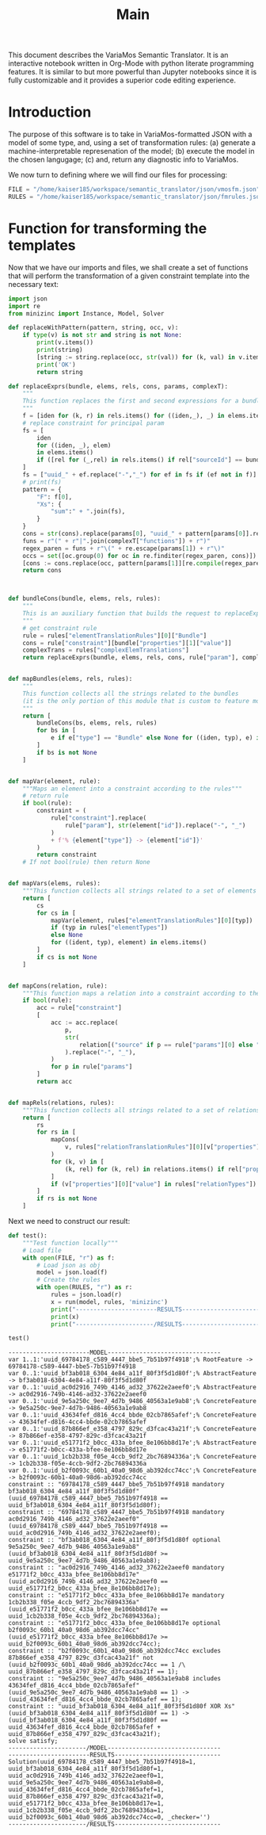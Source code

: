 #+title: Main

This document describes the VariaMos Semantic Translator.
It is an interactive notebook written in Org-Mode with python literate programming features.
It is similar to but more powerful than Jupyter notebooks since it is fully customizable and it provides a superior code editing experience.

* Introduction
The purpose of this software is to take in VariaMos-formatted JSON with a model
of some type, and, using a set of transformation rules:
(a) generate a machine-interpretable represenation of the model;
(b) execute the model in the chosen langugage;
(c) and, return any diagnostic info to VariaMos.

We now turn to defining where we will find our files for processing:

#+begin_src python :session s1 :results none :tangle no
FILE = "/home/kaiser185/workspace/semantic_translator/json/vmosfm.json"
RULES = "/home/kaiser185/workspace/semantic_translator/json/fmrules.json"
#+end_src

#+RESULTS:

* Function for transforming the templates
Now that we have our imports and files, we shall create a set of functions that will perform the transformation of a given constraint template into the necessary text:

#+begin_src python :session s1 :results none :tangle yes
import json
import re
from minizinc import Instance, Model, Solver

def replaceWithPattern(pattern, string, occ, v):
    if type(v) is not str and string is not None:
        print(v.items())
        print(string)
        [string := string.replace(occ, str(val)) for (k, val) in v.items()]
        print('OK')
        return string

def replaceExprs(bundle, elems, rels, cons, params, complexT):
    """
    This function replaces the first and second expressions for a bundle's constraint.
    """
    f = [iden for (k, r) in rels.items() for ((iden,_), _) in elems.items() if (str(r["sourceId"]) == str(iden) and str(r["targetId"]) == str(bundle["id"]))]
    # replace constraint for principal param
    fs = [
        iden
        for ((iden, _), elem)
        in elems.items()
        if ([rel for (_,rel) in rels.items() if rel["sourceId"] == bundle["id"] and rel["targetId"] == iden])
    ]
    fs = ["uuid_" + ef.replace("-","_") for ef in fs if (ef not in f)]
    # print(fs)
    pattern = {
        "F": f[0],
        "Xs": {
            "sum":" + ".join(fs),
        }
    }
    cons = str(cons).replace(params[0], "uuid_" + pattern[params[0]].replace("-","_"))
    funs = r"(" + r"|".join(complexT["functions"]) + r")"
    regex_paren = funs + r"\(" + re.escape(params[1]) + r"\)"
    occs = set([oc.group(0) for oc in re.finditer(regex_paren, cons)])
    [cons := cons.replace(occ, pattern[params[1]][re.compile(regex_paren).search(occ).group(1)]) for occ in occs]
    return cons



def bundleCons(bundle, elems, rels, rules):
    """
    This is an auxiliary function that builds the request to replaceExprs
    """
    # get constraint rule
    rule = rules["elementTranslationRules"][0]["Bundle"]
    cons = rule["constraint"][bundle["properties"][1]["value"]]
    complexTrans = rules["complexElemTranslations"]
    return replaceExprs(bundle, elems, rels, cons, rule["param"], complexTrans)


def mapBundles(elems, rels, rules):
    """
    This function collects all the strings related to the bundles
    (it is the only portion of this module that is custom to feature models)
    """
    return [
        bundleCons(bs, elems, rels, rules)
        for bs in [
            e if e["type"] == "Bundle" else None for ((iden, typ), e) in elems.items()
        ]
        if bs is not None
    ]


def mapVar(element, rule):
    """Maps an element into a constraint according to the rules"""
    # return rule
    if bool(rule):
        constraint = (
            rule["constraint"].replace(
                rule["param"], str(element["id"]).replace("-", "_")
            )
            + f'% {element["type"]} -> {element["id"]}'
        )
        return constraint
    # If not bool(rule) then return None


def mapVars(elems, rules):
    """This function collects all strings related to a set of elements and translation rules"""
    return [
        cs
        for cs in [
            mapVar(element, rules["elementTranslationRules"][0][typ])
            if (typ in rules["elementTypes"])
            else None
            for ((ident, typ), element) in elems.items()
        ]
        if cs is not None
    ]


def mapCons(relation, rule):
    """This function maps a relation into a constraint according to the rules"""
    if bool(rule):
        acc = rule["constraint"]
        [
            acc := acc.replace(
                p,
                str(
                    relation[("source" if p == rule["params"][0] else "target") + "Id"]
                ).replace("-", "_"),
            )
            for p in rule["params"]
        ]
        return acc


def mapRels(relations, rules):
    """This function collects all strings related to a set of relations and translation rules"""
    return [
        rs
        for rs in [
            mapCons(
                v, rules["relationTranslationRules"][0][v["properties"][0]["value"]]
            )
            for (k, v) in [
                (k, rel) for (k, rel) in relations.items() if rel["properties"]
            ]
            if (v["properties"][0]["value"] in rules["relationTypes"])
        ]
        if rs is not None
    ]
#+end_src

Next we need to construct our result:


#+begin_src python :session s1 :results none :exports none :tangle yes
def run(model, rules, language):
    """This function takes in a model, a set of rules and a language to translate to and runs the procedure"""
    # Get the feature model @ /productLines[0]/domainEngineering/models[0]
    fm = model["productLines"][0]["domainEngineering"]["models"][0]
    # Get the elements
    elementsMap = {(e["id"], e["type"]): e for e in fm["elements"]}
    # Get the relationships
    relationsMap = {r["id"]: r for r in fm["relationships"]}
    # Map the constraints for the vars
    constraints = (
        mapVars(elementsMap, rules)
        + mapRels(relationsMap, rules)
        + mapBundles(elementsMap, relationsMap, rules)
        + ["solve satisfy;"]
    )
    # print(constraints)
    print("-----------------------MODEL--------------------------------")
    print("\n".join([c for c in constraints]))
    # Add model and solver
    gecode = Solver.lookup("gecode")
    model = Model()
    model.add_string("\n".join([c for c in constraints]))
    instance = Instance(gecode, model)
    result = instance.solve()
    print("----------------------/MODEL--------------------------------")
    return result
#+end_src

#+begin_src python :session s1 :results output :exports both :tangle no
def test():
    """Test function locally"""
    # Load file
    with open(FILE, "r") as f:
        # Load json as obj
        model = json.load(f)
        # Create the rules
        with open(RULES, "r") as r:
            rules = json.load(r)
            x = run(model, rules, 'minizinc')
            print("-----------------------RESULTS------------------------------")
            print(x)
            print("----------------------/RESULTS------------------------------")

test()
#+end_src

#+RESULTS:
#+begin_example
-----------------------MODEL--------------------------------
var 1..1:'uuid_69784178_c589_4447_bbe5_7b51b97f4918';% RootFeature -> 69784178-c589-4447-bbe5-7b51b97f4918
var 0..1:'uuid_bf3ab018_6304_4e84_a11f_80f3f5d1d80f';% AbstractFeature -> bf3ab018-6304-4e84-a11f-80f3f5d1d80f
var 0..1:'uuid_ac0d2916_749b_4146_ad32_37622e2aeef0';% AbstractFeature -> ac0d2916-749b-4146-ad32-37622e2aeef0
var 0..1:'uuid_9e5a250c_9ee7_4d7b_9486_40563a1e9ab8';% ConcreteFeature -> 9e5a250c-9ee7-4d7b-9486-40563a1e9ab8
var 0..1:'uuid_43634fef_d816_4cc4_bbde_02cb7865afef';% ConcreteFeature -> 43634fef-d816-4cc4-bbde-02cb7865afef
var 0..1:'uuid_87b866ef_e358_4797_829c_d3fcac43a21f';% ConcreteFeature -> 87b866ef-e358-4797-829c-d3fcac43a21f
var 0..1:'uuid_e51771f2_b0cc_433a_bfee_8e106bb8d17e';% AbstractFeature -> e51771f2-b0cc-433a-bfee-8e106bb8d17e
var 0..1:'uuid_1cb2b338_f05e_4ccb_9df2_2bc76894336a';% ConcreteFeature -> 1cb2b338-f05e-4ccb-9df2-2bc76894336a
var 0..1:'uuid_b2f0093c_60b1_40a0_98d6_ab392dcc74cc';% ConcreteFeature -> b2f0093c-60b1-40a0-98d6-ab392dcc74cc
constraint :: "69784178_c589_4447_bbe5_7b51b97f4918 mandatory bf3ab018_6304_4e84_a11f_80f3f5d1d80f" (uuid_69784178_c589_4447_bbe5_7b51b97f4918 == uuid_bf3ab018_6304_4e84_a11f_80f3f5d1d80f);
constraint :: "69784178_c589_4447_bbe5_7b51b97f4918 mandatory ac0d2916_749b_4146_ad32_37622e2aeef0" (uuid_69784178_c589_4447_bbe5_7b51b97f4918 == uuid_ac0d2916_749b_4146_ad32_37622e2aeef0);
constraint :: "bf3ab018_6304_4e84_a11f_80f3f5d1d80f optional 9e5a250c_9ee7_4d7b_9486_40563a1e9ab8" (uuid_bf3ab018_6304_4e84_a11f_80f3f5d1d80f >= uuid_9e5a250c_9ee7_4d7b_9486_40563a1e9ab8);
constraint :: "ac0d2916_749b_4146_ad32_37622e2aeef0 mandatory e51771f2_b0cc_433a_bfee_8e106bb8d17e" (uuid_ac0d2916_749b_4146_ad32_37622e2aeef0 == uuid_e51771f2_b0cc_433a_bfee_8e106bb8d17e);
constraint :: "e51771f2_b0cc_433a_bfee_8e106bb8d17e mandatory 1cb2b338_f05e_4ccb_9df2_2bc76894336a" (uuid_e51771f2_b0cc_433a_bfee_8e106bb8d17e == uuid_1cb2b338_f05e_4ccb_9df2_2bc76894336a);
constraint :: "e51771f2_b0cc_433a_bfee_8e106bb8d17e optional b2f0093c_60b1_40a0_98d6_ab392dcc74cc" (uuid_e51771f2_b0cc_433a_bfee_8e106bb8d17e >= uuid_b2f0093c_60b1_40a0_98d6_ab392dcc74cc);
constraint :: "b2f0093c_60b1_40a0_98d6_ab392dcc74cc excludes 87b866ef_e358_4797_829c_d3fcac43a21f" not (uuid_b2f0093c_60b1_40a0_98d6_ab392dcc74cc == 1 /\ uuid_87b866ef_e358_4797_829c_d3fcac43a21f == 1);
constraint :: "9e5a250c_9ee7_4d7b_9486_40563a1e9ab8 includes 43634fef_d816_4cc4_bbde_02cb7865afef" (uuid_9e5a250c_9ee7_4d7b_9486_40563a1e9ab8 == 1) -> (uuid_43634fef_d816_4cc4_bbde_02cb7865afef == 1);
constraint :: "uuid_bf3ab018_6304_4e84_a11f_80f3f5d1d80f XOR Xs" (uuid_bf3ab018_6304_4e84_a11f_80f3f5d1d80f == 1) -> (uuid_bf3ab018_6304_4e84_a11f_80f3f5d1d80f == uuid_43634fef_d816_4cc4_bbde_02cb7865afef + uuid_87b866ef_e358_4797_829c_d3fcac43a21f);
solve satisfy;
----------------------/MODEL--------------------------------
-----------------------RESULTS------------------------------
Solution(uuid_69784178_c589_4447_bbe5_7b51b97f4918=1, uuid_bf3ab018_6304_4e84_a11f_80f3f5d1d80f=1, uuid_ac0d2916_749b_4146_ad32_37622e2aeef0=1, uuid_9e5a250c_9ee7_4d7b_9486_40563a1e9ab8=0, uuid_43634fef_d816_4cc4_bbde_02cb7865afef=1, uuid_87b866ef_e358_4797_829c_d3fcac43a21f=0, uuid_e51771f2_b0cc_433a_bfee_8e106bb8d17e=1, uuid_1cb2b338_f05e_4ccb_9df2_2bc76894336a=1, uuid_b2f0093c_60b1_40a0_98d6_ab392dcc74cc=0, _checker='')
----------------------/RESULTS------------------------------
#+end_example
